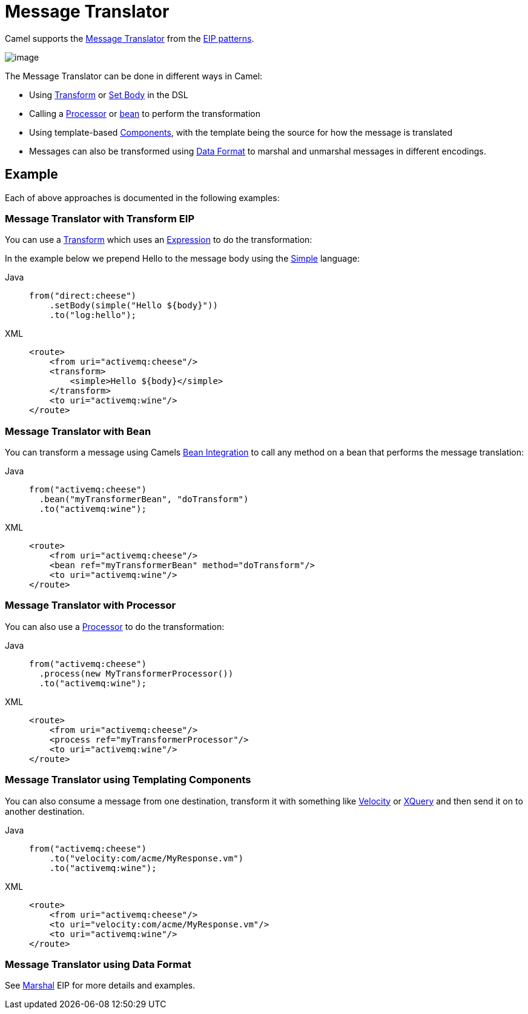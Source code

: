 = Message Translator
:tabs-sync-option:

Camel supports the
http://www.enterpriseintegrationpatterns.com/MessageTranslator.html[Message
Translator] from the xref:enterprise-integration-patterns.adoc[EIP
patterns].

image::eip/MessageTranslator.gif[image]

The Message Translator can be done in different ways in Camel:

* Using xref:transform-eip.adoc[Transform] or xref:setBody-eip.adoc[Set Body] in the DSL
* Calling a xref:manual::processor.adoc[Processor] or xref:manual::bean-integration.adoc[bean]
  to perform the transformation
* Using template-based xref:ROOT:index.adoc[Components], with the template being the source for how the message is translated
* Messages can also be transformed using xref:manual::data-format.adoc[Data Format]
  to marshal and unmarshal messages in different encodings.

== Example

Each of above approaches is documented in the following examples:

=== Message Translator with Transform EIP

You can use a xref:transform-eip.adoc[Transform] which uses an
xref:manual::expression.adoc[Expression] to do the transformation:

In the example below we prepend Hello to the message body using the
xref:components:languages:simple-language.adoc[Simple] language:

[tabs]
====
Java::
+
[source,java]
----
from("direct:cheese")
    .setBody(simple("Hello ${body}"))
    .to("log:hello");
----

XML::
+
[source,xml]
----
<route>
    <from uri="activemq:cheese"/>
    <transform>
        <simple>Hello ${body}</simple>
    </transform>
    <to uri="activemq:wine"/>
</route>
----
====

=== Message Translator with Bean

You can transform a message using Camels
xref:manual::bean-integration.adoc[Bean Integration] to call any method on a bean
that performs the message translation:

[tabs]
====
Java::
+
[source,java]
----
from("activemq:cheese")
  .bean("myTransformerBean", "doTransform")
  .to("activemq:wine");
----

XML::
+
[source,xml]
----
<route>
    <from uri="activemq:cheese"/>
    <bean ref="myTransformerBean" method="doTransform"/>
    <to uri="activemq:wine"/>
</route>
----
====

=== Message Translator with Processor

You can also use a xref:manual::processor.adoc[Processor] to do
the transformation:

[tabs]
====
Java::
+
[source,java]
----
from("activemq:cheese")
  .process(new MyTransformerProcessor())
  .to("activemq:wine");
----

XML::
+
[source,xml]
----
<route>
    <from uri="activemq:cheese"/>
    <process ref="myTransformerProcessor"/>
    <to uri="activemq:wine"/>
</route>
----
====

=== Message Translator using Templating Components

You can also consume a message from one destination, transform it with something like
xref:ROOT:velocity-component.adoc[Velocity] or xref:ROOT:xquery-component.adoc[XQuery] and then send
it on to another destination.

[tabs]
====
Java::
+
[source,java]
----
from("activemq:cheese")
    .to("velocity:com/acme/MyResponse.vm")
    .to("activemq:wine");
----

XML::
+
[source,xml]
----
<route>
    <from uri="activemq:cheese"/>
    <to uri="velocity:com/acme/MyResponse.vm"/>
    <to uri="activemq:wine"/>
</route>
----
====

=== Message Translator using Data Format

See xref:marshal-eip.adoc[Marshal] EIP for more details and examples.
